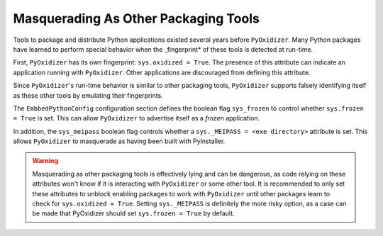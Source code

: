 .. _packaging_masquerading:

=====================================
Masquerading As Other Packaging Tools
=====================================

Tools to package and distribute Python applications existed several
years before ``PyOxidizer``. Many Python packages have learned to perform
special behavior when the _fingerprint* of these tools is detected at
run-time.

First, ``PyOxidizer`` has its own fingerprint: ``sys.oxidized = True``. The
presence of this attribute can indicate an application running with
``PyOxidizer``. Other applications are discouraged from defining this
attribute.

Since ``PyOxidizer``'s run-time behavior is similar to other packaging
tools, ``PyOxidizer`` supports falsely identifying itself as these other
tools by emulating their fingerprints.

The ``EmbbedPythonConfig`` configuration section defines the
boolean flag ``sys_frozen`` to control whether ``sys.frozen = True``
is set. This can allow ``PyOxidizer`` to advertise itself as a *frozen*
application.

In addition, the ``sys_meipass`` boolean flag controls whether a
``sys._MEIPASS = <exe directory>`` attribute is set. This allows
``PyOxidizer`` to masquerade as having been built with PyInstaller.

.. warning::

   Masquerading as other packaging tools is effectively lying and can
   be dangerous, as code relying on these attributes won't know if
   it is interacting with ``PyOxidizer`` or some other tool. It is
   recommended    to only set these attributes to unblock enabling
   packages to work with ``PyOxidizer`` until other packages learn to
   check for ``sys.oxidized = True``. Setting ``sys._MEIPASS`` is
   definitely the more risky option, as a case can be made that
   PyOxidizer should set ``sys.frozen = True`` by default.

